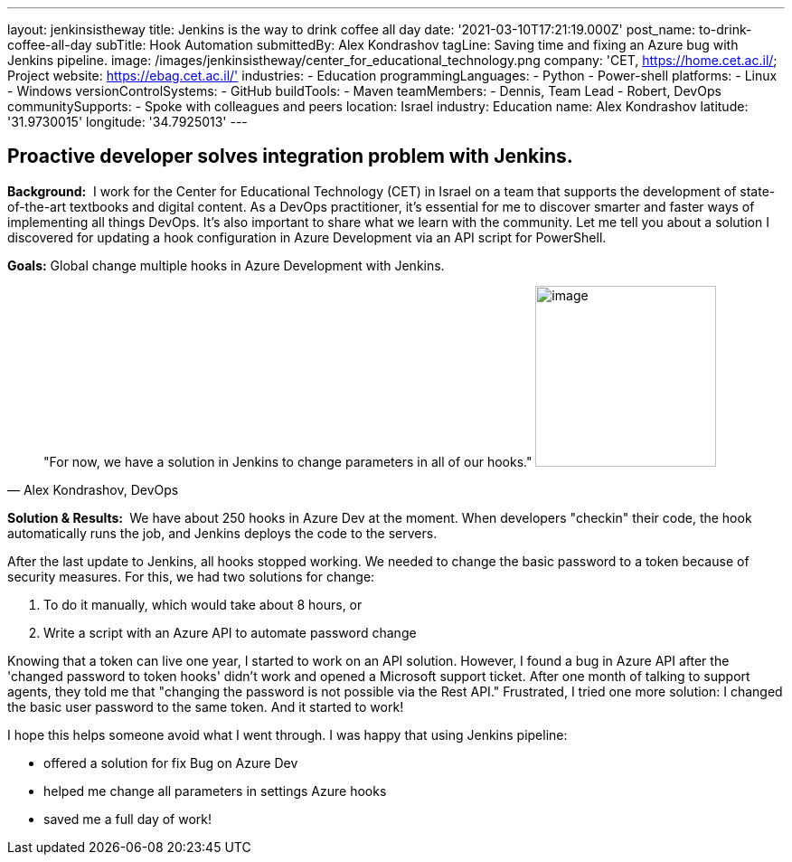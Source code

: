 ---
layout: jenkinsistheway
title: Jenkins is the way to drink coffee all day
date: '2021-03-10T17:21:19.000Z'
post_name: to-drink-coffee-all-day
subTitle: Hook Automation
submittedBy: Alex Kondrashov
tagLine: Saving time and fixing an Azure bug with Jenkins pipeline.
image: /images/jenkinsistheway/center_for_educational_technology.png
company: 'CET, https://home.cet.ac.il/; Project website: https://ebag.cet.ac.il/'
industries:
  - Education
programmingLanguages:
  - Python
  - Power-shell
platforms:
  - Linux
  - Windows
versionControlSystems:
  - GitHub
buildTools:
  - Maven
teamMembers:
  - Dennis, Team Lead
  - Robert, DevOps
communitySupports:
  - Spoke with colleagues and peers
location: Israel
industry: Education
name: Alex Kondrashov
latitude: '31.9730015'
longitude: '34.7925013'
---




== Proactive developer solves integration problem with Jenkins.

*Background:*  I work for the Center for Educational Technology (CET) in Israel on a team that supports the development of state-of-the-art textbooks and digital content. As a DevOps practitioner, it's essential for me to discover smarter and faster ways of implementing all things DevOps. It's also important to share what we learn with the community. Let me tell you about a solution I discovered for updating a hook configuration in Azure Development via an API script for PowerShell. 

*Goals:* Global change multiple hooks in Azure Development with Jenkins.





[.testimonal]
[quote, "Alex Kondrashov, DevOps"]
"For now, we have a solution in Jenkins to change parameters in all of our hooks."
image:/images/jenkinsistheway/Jenkins-logo.png[image,width=200,height=200]


*Solution & Results: * We have about 250 hooks in Azure Dev at the moment. When developers "checkin" their code, the hook automatically runs the job, and Jenkins deploys the code to the servers.

After the last update to Jenkins, all hooks stopped working. We needed to change the basic password to a token because of security measures. For this, we had two solutions for change: 

. To do it manually, which would take about 8 hours, or
. Write a script with an Azure API to automate password change

Knowing that a token can live one year, I started to work on an API solution. However, I found a bug in Azure API after the 'changed password to token hooks' didn't work and opened a Microsoft support ticket. After one month of talking to support agents, they told me that "changing the password is not possible via the Rest API." Frustrated, I tried one more solution: I changed the basic user password to the same token. And it started to work!

I hope this helps someone avoid what I went through. I was happy that using Jenkins pipeline:

* offered a solution for fix Bug on Azure Dev
* helped me change all parameters in settings Azure hooks
* saved me a full day of work!
